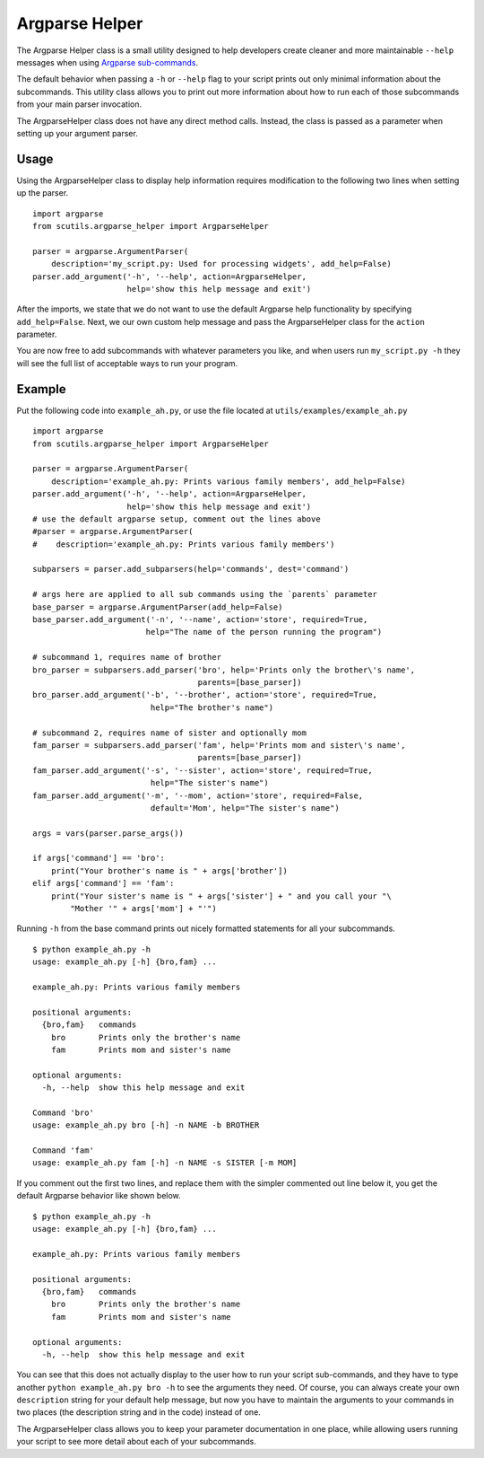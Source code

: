 Argparse Helper
===============

The Argparse Helper class is a small utility designed to help developers create cleaner and more maintainable ``--help`` messages when using `Argparse sub-commands <https://docs.python.org/2/library/argparse.html#sub-commands>`_.

The default behavior when passing a ``-h`` or ``--help`` flag to your script prints out only minimal information about the subcommands. This utility class allows you to print out more information about how to run each of those subcommands from your main parser invocation.

The ArgparseHelper class does not have any direct method calls. Instead, the class is passed as a parameter when setting up your argument parser.

Usage
-----

Using the ArgparseHelper class to display help information requires modification to the following two lines when setting up the parser.

::

    import argparse
    from scutils.argparse_helper import ArgparseHelper

    parser = argparse.ArgumentParser(
        description='my_script.py: Used for processing widgets', add_help=False)
    parser.add_argument('-h', '--help', action=ArgparseHelper,
                        help='show this help message and exit')

After the imports, we state that we do not want to use the default Argparse help functionality by specifying ``add_help=False``. Next, we our own custom help message and pass the ArgparseHelper class for the ``action`` parameter.

You are now free to add subcommands with whatever parameters you like, and when users run ``my_script.py -h`` they will see the full list of acceptable ways to run your program.

Example
-------

Put the following code into ``example_ah.py``, or use the file located at ``utils/examples/example_ah.py``

::

    import argparse
    from scutils.argparse_helper import ArgparseHelper

    parser = argparse.ArgumentParser(
        description='example_ah.py: Prints various family members', add_help=False)
    parser.add_argument('-h', '--help', action=ArgparseHelper,
                        help='show this help message and exit')
    # use the default argparse setup, comment out the lines above
    #parser = argparse.ArgumentParser(
    #    description='example_ah.py: Prints various family members')

    subparsers = parser.add_subparsers(help='commands', dest='command')

    # args here are applied to all sub commands using the `parents` parameter
    base_parser = argparse.ArgumentParser(add_help=False)
    base_parser.add_argument('-n', '--name', action='store', required=True,
                            help="The name of the person running the program")

    # subcommand 1, requires name of brother
    bro_parser = subparsers.add_parser('bro', help='Prints only the brother\'s name',
                                       parents=[base_parser])
    bro_parser.add_argument('-b', '--brother', action='store', required=True,
                             help="The brother's name")

    # subcommand 2, requires name of sister and optionally mom
    fam_parser = subparsers.add_parser('fam', help='Prints mom and sister\'s name',
                                       parents=[base_parser])
    fam_parser.add_argument('-s', '--sister', action='store', required=True,
                             help="The sister's name")
    fam_parser.add_argument('-m', '--mom', action='store', required=False,
                             default='Mom', help="The sister's name")

    args = vars(parser.parse_args())

    if args['command'] == 'bro':
        print("Your brother's name is " + args['brother'])
    elif args['command'] == 'fam':
        print("Your sister's name is " + args['sister'] + " and you call your "\
            "Mother '" + args['mom'] + "'")

Running ``-h`` from the base command prints out nicely formatted statements for all your subcommands.

::

    $ python example_ah.py -h
    usage: example_ah.py [-h] {bro,fam} ...

    example_ah.py: Prints various family members

    positional arguments:
      {bro,fam}   commands
        bro       Prints only the brother's name
        fam       Prints mom and sister's name

    optional arguments:
      -h, --help  show this help message and exit

    Command 'bro'
    usage: example_ah.py bro [-h] -n NAME -b BROTHER

    Command 'fam'
    usage: example_ah.py fam [-h] -n NAME -s SISTER [-m MOM]

If you comment out the first two lines, and replace them with the simpler commented out line below it, you get the default Argparse behavior like shown below.

::

    $ python example_ah.py -h
    usage: example_ah.py [-h] {bro,fam} ...

    example_ah.py: Prints various family members

    positional arguments:
      {bro,fam}   commands
        bro       Prints only the brother's name
        fam       Prints mom and sister's name

    optional arguments:
      -h, --help  show this help message and exit

You can see that this does not actually display to the user how to run your script sub-commands, and they have to type another ``python example_ah.py bro -h`` to see the arguments they need. Of course, you can always create your own ``description`` string for your default help message, but now you have to maintain the arguments to your commands in two places (the description string and in the code) instead of one.

The ArgparseHelper class allows you to keep your parameter documentation in one place, while allowing users running your script to see more detail about each of your subcommands.